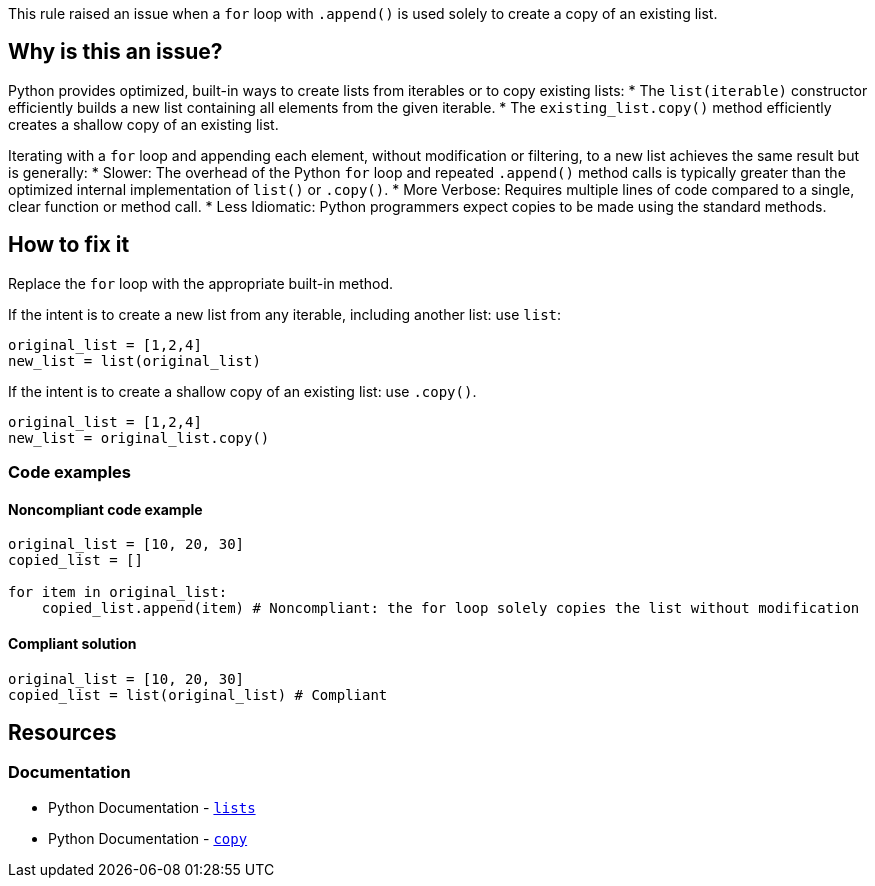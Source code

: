 This rule raised an issue when a `for` loop with `.append()` is used solely to create a copy of an existing list.


== Why is this an issue?

Python provides optimized, built-in ways to create lists from iterables or to copy existing lists:
* The `list(iterable)` constructor efficiently builds a new list containing all elements from the given iterable.
* The `existing_list.copy()` method efficiently creates a shallow copy of an existing list.

Iterating with a `for` loop and appending each element, without modification or filtering, to a new list achieves the same result but is generally:
* Slower: The overhead of the Python `for` loop and repeated `.append()` method calls is typically greater than the optimized internal implementation of `list()` or `.copy()`.
* More Verbose: Requires multiple lines of code compared to a single, clear function or method call.
* Less Idiomatic: Python programmers expect copies to be made using the standard methods.

== How to fix it

Replace the `for` loop with the appropriate built-in method.

If the intent is to create a new list from any iterable, including another list: use `list`:

[source,python]
----
original_list = [1,2,4]
new_list = list(original_list)
---- 

If the intent is to create a shallow copy of an existing list: use `.copy()`.

[source,python]
----
original_list = [1,2,4]
new_list = original_list.copy()
---- 

=== Code examples

==== Noncompliant code example

[source,python,diff-id=1,diff-type=noncompliant]
----
original_list = [10, 20, 30]
copied_list = []

for item in original_list:
    copied_list.append(item) # Noncompliant: the for loop solely copies the list without modification
----

==== Compliant solution

[source,python,diff-id=1,diff-type=compliant]
----
original_list = [10, 20, 30]
copied_list = list(original_list) # Compliant
----

== Resources
=== Documentation

* Python Documentation - https://docs.python.org/3/library/stdtypes.html#lists[`lists`]
* Python Documentation - https://docs.python.org/3/library/copy.html[`copy`]

